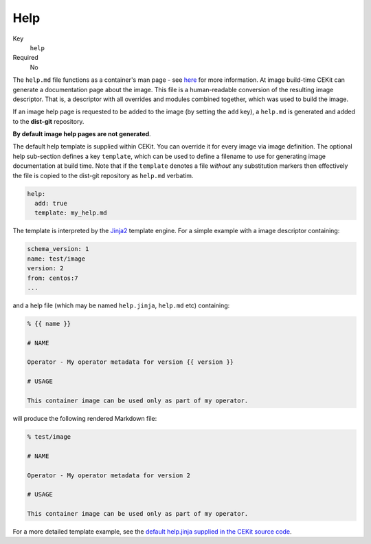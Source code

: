Help
------

Key
    ``help``
Required
    No

The ``help.md`` file functions as a container's man page - see
`here <https://github.com/projectatomic/container-best-practices/blob/master/creating/help.adoc>`__ for more information.
At image build-time CEKit can generate a documentation page about the image. This file is a
human-readable conversion of the resulting image descriptor. That is,
a descriptor with all overrides and modules combined together, which was used
to build the image.

If an image help page is requested to be added to the image (by setting the ``add`` key),
a ``help.md`` is generated and added to the **dist-git** repository.

**By default image help pages are not generated**.

The default help template is supplied within CEKit. You can override it for
every image via image definition. The optional help sub-section defines
a key ``template``, which can be used to define a filename to use for generating
image documentation at build time. Note that if the ``template`` denotes a file *without*
any substitution markers then effectively the file is copied to the dist-git repository as ``help.md`` verbatim.

.. code-block:: yaml

   help:
     add: true
     template: my_help.md

The template is interpreted by the `Jinja2
<http://jinja.pocoo.org/>`__ template engine. For a simple example with a image descriptor containing:

.. code-block:: yaml

    schema_version: 1
    name: test/image
    version: 2
    from: centos:7
    ...

and a help file (which may be named ``help.jinja``, ``help.md`` etc) containing:

.. code-block:: md

    % {{ name }}

    # NAME

    Operator - My operator metadata for version {{ version }}

    # USAGE

    This container image can be used only as part of my operator.

will produce the following rendered Markdown file:

.. code-block:: md

    % test/image

    # NAME

    Operator - My operator metadata for version 2

    # USAGE

    This container image can be used only as part of my operator.

For a more detailed template example, see the
`default help.jinja supplied in the CEKit source code
<https://github.com/cekit/cekit/blob/develop/cekit/templates/help.jinja>`__.
